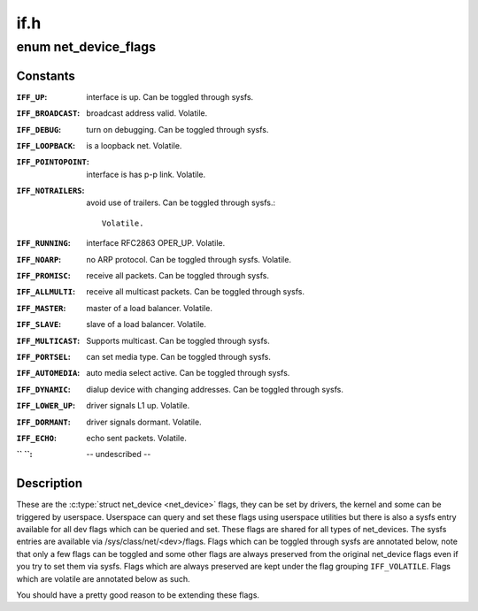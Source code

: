 .. -*- coding: utf-8; mode: rst -*-

====
if.h
====

.. _`net_device_flags`:

enum net_device_flags
=====================

.. c:type:: enum net_device_flags

    \\\amp;struct net_device flags



Constants
---------

:``IFF_UP``:
    interface is up. Can be toggled through sysfs.

:``IFF_BROADCAST``:
    broadcast address valid. Volatile.

:``IFF_DEBUG``:
    turn on debugging. Can be toggled through sysfs.

:``IFF_LOOPBACK``:
    is a loopback net. Volatile.

:``IFF_POINTOPOINT``:
    interface is has p-p link. Volatile.

:``IFF_NOTRAILERS``:
    avoid use of trailers. Can be toggled through sysfs.::

            Volatile.

:``IFF_RUNNING``:
    interface RFC2863 OPER_UP. Volatile.

:``IFF_NOARP``:
    no ARP protocol. Can be toggled through sysfs. Volatile.

:``IFF_PROMISC``:
    receive all packets. Can be toggled through sysfs.

:``IFF_ALLMULTI``:
    receive all multicast packets. Can be toggled through
    sysfs.

:``IFF_MASTER``:
    master of a load balancer. Volatile.

:``IFF_SLAVE``:
    slave of a load balancer. Volatile.

:``IFF_MULTICAST``:
    Supports multicast. Can be toggled through sysfs.

:``IFF_PORTSEL``:
    can set media type. Can be toggled through sysfs.

:``IFF_AUTOMEDIA``:
    auto media select active. Can be toggled through sysfs.

:``IFF_DYNAMIC``:
    dialup device with changing addresses. Can be toggled
    through sysfs.

:``IFF_LOWER_UP``:
    driver signals L1 up. Volatile.

:``IFF_DORMANT``:
    driver signals dormant. Volatile.

:``IFF_ECHO``:
    echo sent packets. Volatile.

:`` ``:
    -- undescribed --


Description
-----------


These are the :c:type:`struct net_device <net_device>` flags, they can be set by drivers, the
kernel and some can be triggered by userspace. Userspace can query and
set these flags using userspace utilities but there is also a sysfs
entry available for all dev flags which can be queried and set. These flags
are shared for all types of net_devices. The sysfs entries are available
via /sys/class/net/<dev>/flags. Flags which can be toggled through sysfs
are annotated below, note that only a few flags can be toggled and some
other flags are always preserved from the original net_device flags
even if you try to set them via sysfs. Flags which are always preserved
are kept under the flag grouping ``IFF_VOLATILE``\ . Flags which are volatile
are annotated below as such.

You should have a pretty good reason to be extending these flags.

